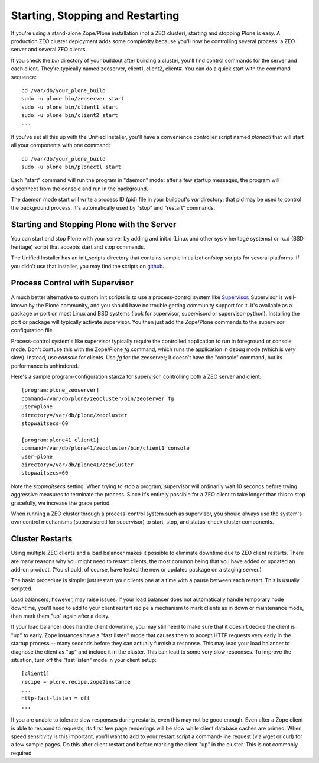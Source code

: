Starting, Stopping and Restarting
=================================

If you're using a stand-alone Zope/Plone installation (not a ZEO cluster), starting and stopping Plone is easy. A production ZEO cluster deployment adds some complexity because you'll now be controlling several process: a ZEO server and several ZEO clients.

If you check the `bin` directory of your buildout after building a cluster, you'll find control commands for the server and each client. They're typically named zeoserver, client1, client2, client#. You can do a quick start with the command sequence::

    cd /var/db/your_plone_build
    sudo -u plone bin/zeoserver start
    sudo -u plone bin/client1 start
    sudo -u plone bin/client2 start
    ...

If you've set all this up with the Unified Installer, you'll have a convenience controller script named `plonectl` that will start all your components with one command::

    cd /var/db/your_plone_build
    sudo -u plone bin/plonectl start

Each "start" command will run the program in "daemon" mode: after a few startup messages, the program will disconnect from the console and run in the background.

The daemon mode start will write a process ID (pid) file in your buildout's `var` directory; that pid may be used to control the background process. It's automatically used by "stop" and "restart" commands.

Starting and Stopping Plone with the Server
~~~~~~~~~~~~~~~~~~~~~~~~~~~~~~~~~~~~~~~~~~~

You can start and stop Plone with your server by adding and init.d (Linux and other sys v heritage systems) or rc.d (BSD heritage) script that accepts start and stop commands.

The Unified Installer has an init_scripts directory that contains sample initialization/stop scripts for several platforms. If you didn't use that installer, you may find the scripts on `github <https://github.com/plone/Installers-UnifiedInstaller/tree/master/init_scripts>`_.

Process Control with Supervisor
~~~~~~~~~~~~~~~~~~~~~~~~~~~~~~~

A much better alternative to custom init scripts is to use a process-control system like `Supervisor <http://supervisord.org/>`_. Supervisor is well-known by the Plone community, and you should have no trouble getting community support for it. It's available as a package or port on most Linux and BSD systems (look for supervisor, supervisord or supervisor-python). Installing the port or package will typically activate supervisor. You then just add the Zope/Plone commands to the supervisor configuration file.

Process-control system's like supervisor typically require the controlled application to run in foreground or console mode. Don't confuse this with the Zope/Plone `fg` command, which runs the application in debug mode (which is *very* slow). Instead, use `console` for clients. Use `fg` for the zeoserver; it doesn't have the "console" command, but its performance is unhindered.

Here's a sample program-configuration stanza for supervisor, controlling both a ZEO server and client::

    [program:plone_zeoserver]
    command=/var/db/plone/zeocluster/bin/zeoserver fg
    user=plone
    directory=/var/db/plone/zeocluster
    stopwaitsecs=60

    [program:plone41_client1]
    command=/var/db/plone41/zeocluster/bin/client1 console
    user=plone
    directory=/var/db/plone41/zeocluster
    stopwaitsecs=60

Note the `stopwaitsecs` setting. When trying to stop a program, supervisor will ordinarily wait 10 seconds before trying aggressive measures to terminate the process. Since it's entirely possible for a ZEO client to take longer than this to stop gracefully, we increase the grace period.

When running a ZEO cluster through a process-control system such as supervisor, you should always use the system's own control mechanisms (supervisorctl for supervisor) to start, stop, and status-check cluster components.

Cluster Restarts
~~~~~~~~~~~~~~~~

Using multiple ZEO clients and a load balancer makes it possible to eliminate downtime
due to ZEO client restarts. There are many reasons why you might need to restart clients,
the most common being that you have added or updated an add-on product. (You should, of
course, have tested the new or updated package on a staging server.)

The basic procedure is simple: just restart your clients one at a time with a pause between each restart. This is usually scripted.

Load balancers, however, may raise issues. If your load balancer does not automatically handle temporary node downtime, you'll need to add to your client restart recipe a mechanism to mark clients as in down or maintenance mode, then mark them "up" again after a delay.

If your load balancer does handle client downtime, you may still need to make sure that it doesn't decide the client is "up" to early. Zope instances have a "fast listen" mode that causes them to accept HTTP requests very early in the startup process -- many seconds before they can actually furnish a response. This may lead your load balancer to diagnose the client as "up" and include it in the cluster. This can lead to some very slow responses. To improve the situation, turn off the "fast listen" mode in your client setup::

    [client1]
    recipe = plone.recipe.zope2instance
    ...
    http-fast-listen = off
    ...

If you are unable to tolerate slow responses during restarts, even this may not be good enough. Even after a Zope client is able to respond to requests, its first few page renderings will be slow while client database caches are primed. When speed sensitivity is this important, you'll want to add to your restart script a command-line request (via wget or curl) for a few sample pages. Do this after client restart and before marking the client "up" in the cluster. This is not commonly required.


